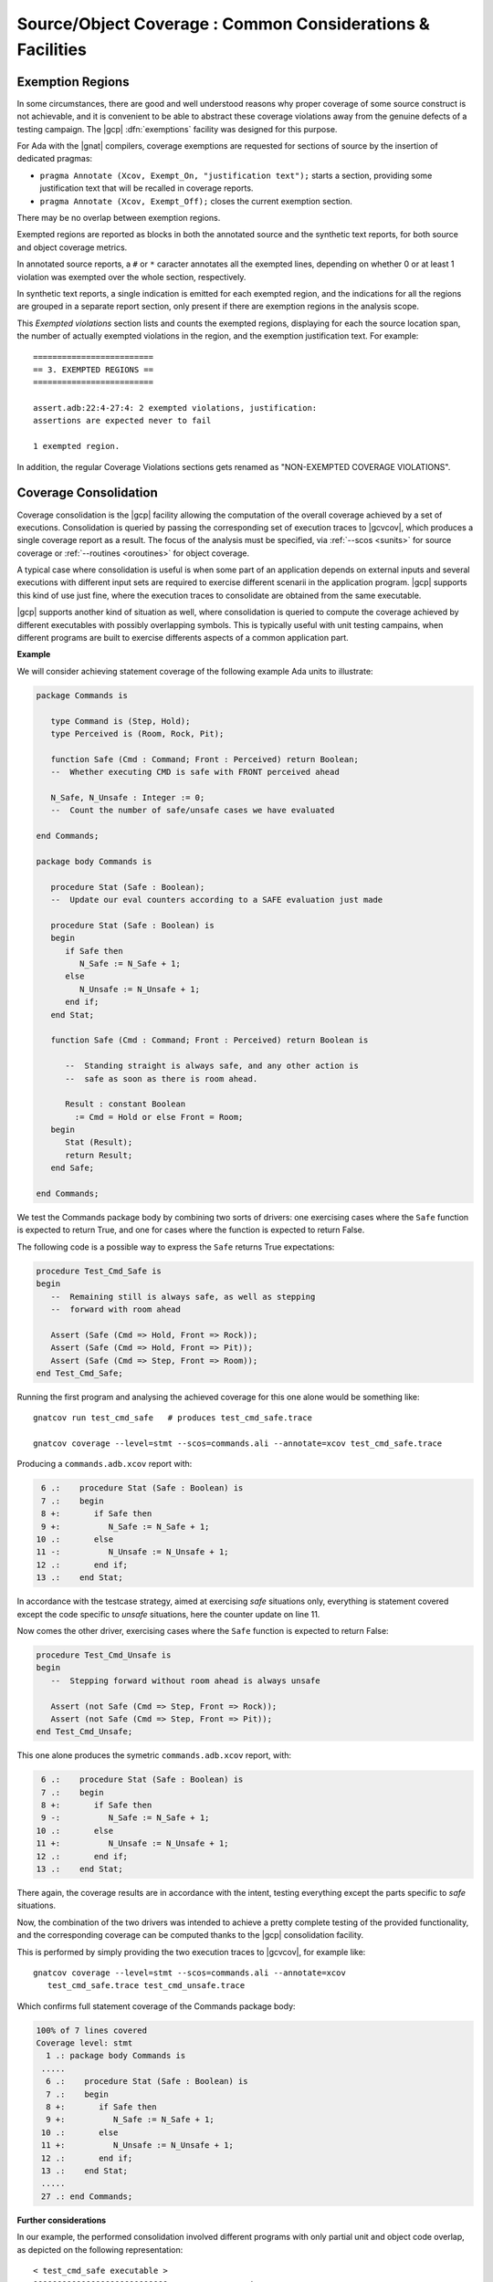 ***********************************************************
Source/Object Coverage : Common Considerations & Facilities
***********************************************************

.. _exemptions:

Exemption Regions
=================

In some circumstances, there are good and well understood reasons why proper
coverage of some source construct is not achievable, and it is convenient to
be able to abstract these coverage violations away from the genuine defects of
a testing campaign.  The |gcp| :dfn:`exemptions` facility was designed for
this purpose.

For Ada with the |gnat| compilers, coverage exemptions are requested for
sections of source by the insertion of dedicated pragmas:

- ``pragma Annotate (Xcov, Exempt_On, "justification text");`` starts a
  section, providing some justification text that will be recalled in coverage
  reports.

- ``pragma Annotate (Xcov, Exempt_Off);`` closes the current exemption section.

There may be no overlap between exemption regions.

Exempted regions are reported as blocks in both the annotated source and the
synthetic text reports, for both source and object coverage metrics.

In annotated source reports, a ``#`` or ``*`` caracter annotates all the
exempted lines, depending on whether 0 or at least 1 violation was exempted
over the whole section, respectively.

In synthetic text reports, a single indication is emitted for each exempted
region, and the indications for all the regions are grouped in a separate
report section, only present if there are exemption regions in the analysis
scope.

This *Exempted violations* section lists and counts the exempted regions,
displaying for each the source location span, the number of actually exempted
violations in the region, and the exemption justification text. For example:

::

  =========================
  == 3. EXEMPTED REGIONS ==
  =========================

  assert.adb:22:4-27:4: 2 exempted violations, justification:
  assertions are expected never to fail

  1 exempted region.

In addition, the regular Coverage Violations sections gets renamed as
"NON-EXEMPTED COVERAGE VIOLATIONS".
  
.. index::
   single: Coverage Consolidation

.. _consolidation:

Coverage Consolidation
======================

Coverage consolidation is the |gcp| facility allowing the computation of the
overall coverage achieved by a set of executions. Consolidation is queried by
passing the corresponding set of execution traces to |gcvcov|, which produces
a single coverage report as a result. The focus of the analysis must be
specified, via :ref:`--scos <sunits>` for source coverage or :ref:`--routines
<oroutines>` for object coverage.

A typical case where consolidation is useful is when some part of an
application depends on external inputs and several executions with different
input sets are required to exercise different scenarii in the application
program. |gcp| supports this kind of use just fine, where the execution traces
to consolidate are obtained from the same executable.

|gcp| supports another kind of situation as well, where consolidation is
queried to compute the coverage achieved by different executables with
possibly overlapping symbols. This is typically useful with unit testing
campains, when different programs are built to exercise differents aspects of
a common application part.

**Example**

We will consider achieving statement coverage of the following example Ada
units to illustrate:

.. code-block:: ada

   package Commands is

      type Command is (Step, Hold);
      type Perceived is (Room, Rock, Pit);

      function Safe (Cmd : Command; Front : Perceived) return Boolean;
      --  Whether executing CMD is safe with FRONT perceived ahead

      N_Safe, N_Unsafe : Integer := 0;
      --  Count the number of safe/unsafe cases we have evaluated

   end Commands;

   package body Commands is

      procedure Stat (Safe : Boolean);
      --  Update our eval counters according to a SAFE evaluation just made

      procedure Stat (Safe : Boolean) is
      begin
         if Safe then
            N_Safe := N_Safe + 1;
         else
            N_Unsafe := N_Unsafe + 1;
         end if;
      end Stat;

      function Safe (Cmd : Command; Front : Perceived) return Boolean is

         --  Standing straight is always safe, and any other action is
         --  safe as soon as there is room ahead.

         Result : constant Boolean
           := Cmd = Hold or else Front = Room;
      begin
         Stat (Result);
         return Result;
      end Safe;

   end Commands;

We test the Commands package body by combining two sorts of drivers: one
exercising cases where the ``Safe`` function is expected to return True, and
one for cases where the function is expected to return False.

The following code is a possible way to express the ``Safe`` returns True
expectations:

.. code-block:: ada

   procedure Test_Cmd_Safe is
   begin
      --  Remaining still is always safe, as well as stepping
      --  forward with room ahead

      Assert (Safe (Cmd => Hold, Front => Rock));
      Assert (Safe (Cmd => Hold, Front => Pit));
      Assert (Safe (Cmd => Step, Front => Room));
   end Test_Cmd_Safe;

Running the first program and analysing the achieved coverage for this one
alone would be something like::

  gnatcov run test_cmd_safe   # produces test_cmd_safe.trace

  gnatcov coverage --level=stmt --scos=commands.ali --annotate=xcov test_cmd_safe.trace

Producing a ``commands.adb.xcov`` report with:

.. code-block:: ada

   6 .:    procedure Stat (Safe : Boolean) is
   7 .:    begin
   8 +:       if Safe then
   9 +:          N_Safe := N_Safe + 1;
  10 .:       else
  11 -:          N_Unsafe := N_Unsafe + 1;
  12 .:       end if;
  13 .:    end Stat;

In accordance with the testcase strategy, aimed at exercising *safe*
situations only, everything is statement covered except the code specific to
*unsafe* situations, here the counter update on line 11.

Now comes the other driver, exercising cases where the ``Safe`` function is
expected to return False:

.. code-block:: ada

   procedure Test_Cmd_Unsafe is
   begin
      --  Stepping forward without room ahead is always unsafe

      Assert (not Safe (Cmd => Step, Front => Rock));
      Assert (not Safe (Cmd => Step, Front => Pit));
   end Test_Cmd_Unsafe;

This one alone produces the symetric ``commands.adb.xcov`` report, with:

.. code-block:: ada

   6 .:    procedure Stat (Safe : Boolean) is
   7 .:    begin
   8 +:       if Safe then
   9 -:          N_Safe := N_Safe + 1;
  10 .:       else
  11 +:          N_Unsafe := N_Unsafe + 1;
  12 .:       end if;
  13 .:    end Stat;

There again, the coverage results are in accordance with the intent, testing
everything except the parts specific to *safe* situations.

Now, the combination of the two drivers was intended to achieve a pretty
complete testing of the provided functionality, and the corresponding coverage
can be computed thanks to the |gcp| consolidation facility. 

This is performed by simply providing the two execution traces to |gcvcov|,
for example like::

  gnatcov coverage --level=stmt --scos=commands.ali --annotate=xcov
     test_cmd_safe.trace test_cmd_unsafe.trace

Which confirms full statement coverage of the Commands package body:

.. code-block:: ada

 100% of 7 lines covered
 Coverage level: stmt
   1 .: package body Commands is
  .....
   6 .:    procedure Stat (Safe : Boolean) is
   7 .:    begin
   8 +:       if Safe then
   9 +:          N_Safe := N_Safe + 1;
  10 .:       else
  11 +:          N_Unsafe := N_Unsafe + 1;
  12 .:       end if;
  13 .:    end Stat;
  .....
  27 .: end Commands;

**Further considerations**

In our example, the performed consolidation involved different programs with
only partial unit and object code overlap, as depicted on the following
representation::

    < test_cmd_safe executable >
    oooooooooooooooooooooooooooo-----------------+
    | Test_Cmd_Safe | Commands | Test_Cmd_Unsafe |
    +---------------oooooooooooooooooooooooooooooo
                    < test_cmd_unsafe executable >
                
The example analysis focused on the Commands unit for a source coverage
criterion. Of course, the other units could have been included in the analysis
as well, even though not overlapping between the different executable
programs.

Consolidation actually doesn't *require* overlapping. You might as well, for
example, want to consolidate results from different programs testing entirely
disjoint units. The only technical requirement is that the object code be
identical for all the overlapping symbols, which |gcp| verifies.

The set of traces involved in a computation is visible in various places:

- In the *Assessment Context* section of :option:`=report` outputs, where
  the command line is quoted and detailed information about each trace is
  provided (trace file name, timestamp, tag, ...)

- In the :option:`html` index header, where the list of trace names and tags
  used to produce the report is provided.

All the principles we have described so far apply to consolidated *object*
coverage analysis as well, and the only process differences are the general
source/object coverage ones. In particular, the focus of the analysis needs to
be specified with :ref:`--routines <oroutines>` instead of :ref:`--scos
<sunits>`, providing object level symbol names instead of source level unit
names.

.. _osmetrics:

Object vs Source level metrics
==============================

Even though the executable object code reflects semantics originally expressed
in the application sources, Object and Source level coverage metrics are of
very different nature, concerned with entities of very different kinds
(machine instructions vs high level constructs). This section's purpose is to
to illustrate this point further with a few observable differences in the
|gcp| outputs.

